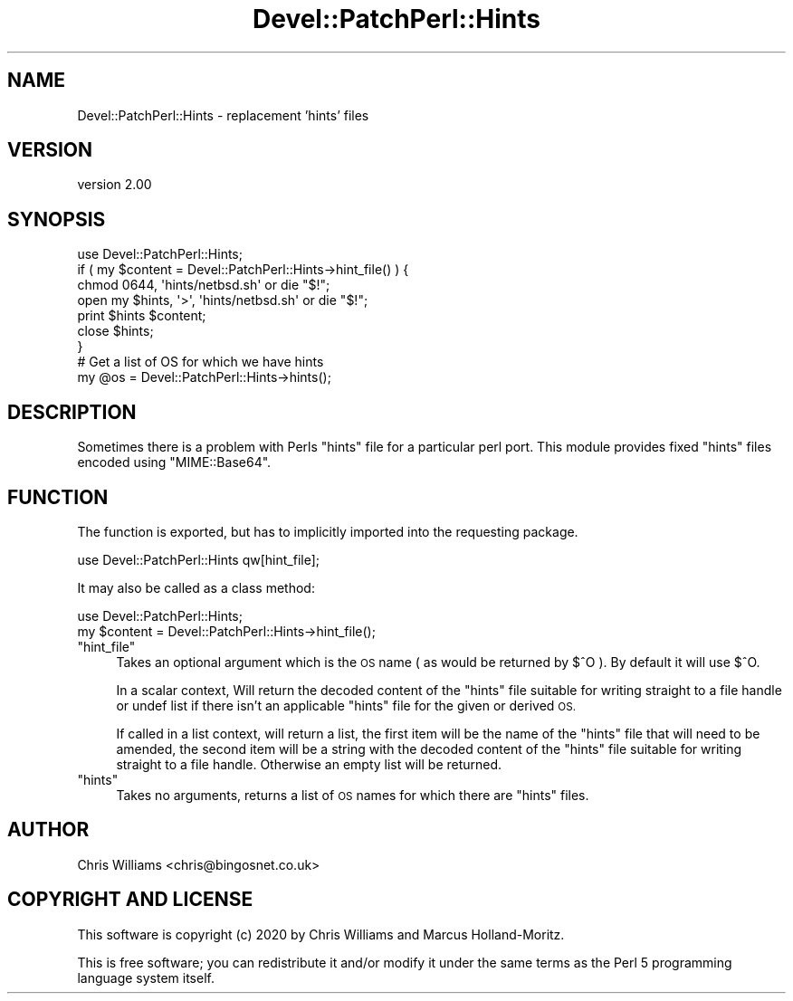 .\" Automatically generated by Pod::Man 4.14 (Pod::Simple 3.40)
.\"
.\" Standard preamble:
.\" ========================================================================
.de Sp \" Vertical space (when we can't use .PP)
.if t .sp .5v
.if n .sp
..
.de Vb \" Begin verbatim text
.ft CW
.nf
.ne \\$1
..
.de Ve \" End verbatim text
.ft R
.fi
..
.\" Set up some character translations and predefined strings.  \*(-- will
.\" give an unbreakable dash, \*(PI will give pi, \*(L" will give a left
.\" double quote, and \*(R" will give a right double quote.  \*(C+ will
.\" give a nicer C++.  Capital omega is used to do unbreakable dashes and
.\" therefore won't be available.  \*(C` and \*(C' expand to `' in nroff,
.\" nothing in troff, for use with C<>.
.tr \(*W-
.ds C+ C\v'-.1v'\h'-1p'\s-2+\h'-1p'+\s0\v'.1v'\h'-1p'
.ie n \{\
.    ds -- \(*W-
.    ds PI pi
.    if (\n(.H=4u)&(1m=24u) .ds -- \(*W\h'-12u'\(*W\h'-12u'-\" diablo 10 pitch
.    if (\n(.H=4u)&(1m=20u) .ds -- \(*W\h'-12u'\(*W\h'-8u'-\"  diablo 12 pitch
.    ds L" ""
.    ds R" ""
.    ds C` ""
.    ds C' ""
'br\}
.el\{\
.    ds -- \|\(em\|
.    ds PI \(*p
.    ds L" ``
.    ds R" ''
.    ds C`
.    ds C'
'br\}
.\"
.\" Escape single quotes in literal strings from groff's Unicode transform.
.ie \n(.g .ds Aq \(aq
.el       .ds Aq '
.\"
.\" If the F register is >0, we'll generate index entries on stderr for
.\" titles (.TH), headers (.SH), subsections (.SS), items (.Ip), and index
.\" entries marked with X<> in POD.  Of course, you'll have to process the
.\" output yourself in some meaningful fashion.
.\"
.\" Avoid warning from groff about undefined register 'F'.
.de IX
..
.nr rF 0
.if \n(.g .if rF .nr rF 1
.if (\n(rF:(\n(.g==0)) \{\
.    if \nF \{\
.        de IX
.        tm Index:\\$1\t\\n%\t"\\$2"
..
.        if !\nF==2 \{\
.            nr % 0
.            nr F 2
.        \}
.    \}
.\}
.rr rF
.\" ========================================================================
.\"
.IX Title "Devel::PatchPerl::Hints 3"
.TH Devel::PatchPerl::Hints 3 "2020-06-04" "perl v5.32.0" "User Contributed Perl Documentation"
.\" For nroff, turn off justification.  Always turn off hyphenation; it makes
.\" way too many mistakes in technical documents.
.if n .ad l
.nh
.SH "NAME"
Devel::PatchPerl::Hints \- replacement 'hints' files
.SH "VERSION"
.IX Header "VERSION"
version 2.00
.SH "SYNOPSIS"
.IX Header "SYNOPSIS"
.Vb 1
\&  use Devel::PatchPerl::Hints;
\&
\&  if ( my $content = Devel::PatchPerl::Hints\->hint_file() ) {
\&    chmod 0644, \*(Aqhints/netbsd.sh\*(Aq or die "$!";
\&    open my $hints, \*(Aq>\*(Aq, \*(Aqhints/netbsd.sh\*(Aq or die "$!";
\&    print $hints $content;
\&    close $hints;
\&  }
\&
\&  # Get a list of OS for which we have hints
\&
\&  my @os = Devel::PatchPerl::Hints\->hints();
.Ve
.SH "DESCRIPTION"
.IX Header "DESCRIPTION"
Sometimes there is a problem with Perls \f(CW\*(C`hints\*(C'\fR file for a particular
perl port. This module provides fixed \f(CW\*(C`hints\*(C'\fR files encoded using
\&\f(CW\*(C`MIME::Base64\*(C'\fR.
.SH "FUNCTION"
.IX Header "FUNCTION"
The function is exported, but has to implicitly imported into the
requesting package.
.PP
.Vb 1
\&  use Devel::PatchPerl::Hints qw[hint_file];
.Ve
.PP
It may also be called as a class method:
.PP
.Vb 1
\&  use Devel::PatchPerl::Hints;
\&
\&  my $content = Devel::PatchPerl::Hints\->hint_file();
.Ve
.ie n .IP """hint_file""" 4
.el .IP "\f(CWhint_file\fR" 4
.IX Item "hint_file"
Takes an optional argument which is the \s-1OS\s0 name ( as would be returned by \f(CW$^O\fR ).
By default it will use \f(CW$^O\fR.
.Sp
In a scalar context, Will return the decoded content of the \f(CW\*(C`hints\*(C'\fR file suitable for writing straight to a
file handle or undef list if there isn't an applicable \f(CW\*(C`hints\*(C'\fR file for the given or derived
\&\s-1OS.\s0
.Sp
If called in a list context, will return a list, the first item will be the name of the \f(CW\*(C`hints\*(C'\fR file that
will need to be amended, the second item will be a string with the decoded content of the \f(CW\*(C`hints\*(C'\fR file suitable
for writing straight to a file handle. Otherwise an empty list will be returned.
.ie n .IP """hints""" 4
.el .IP "\f(CWhints\fR" 4
.IX Item "hints"
Takes no arguments, returns a list of \s-1OS\s0 names for which there are \f(CW\*(C`hints\*(C'\fR files.
.SH "AUTHOR"
.IX Header "AUTHOR"
Chris Williams <chris@bingosnet.co.uk>
.SH "COPYRIGHT AND LICENSE"
.IX Header "COPYRIGHT AND LICENSE"
This software is copyright (c) 2020 by Chris Williams and Marcus Holland-Moritz.
.PP
This is free software; you can redistribute it and/or modify it under
the same terms as the Perl 5 programming language system itself.
